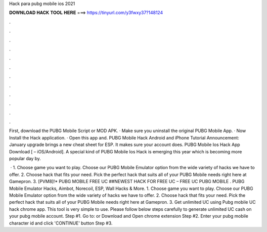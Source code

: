 Hack para pubg mobile ios 2021



𝐃𝐎𝐖𝐍𝐋𝐎𝐀𝐃 𝐇𝐀𝐂𝐊 𝐓𝐎𝐎𝐋 𝐇𝐄𝐑𝐄 ===> https://tinyurl.com/y3fwxy37?148124



.



.



.



.



.



.



.



.



.



.



.



.

First, download the PUBG Mobile Script or MOD APK. · Make sure you uninstall the original PUBG Mobile App. · Now Install the Hack application. · Open this app and. PUBG Mobile Hack Android and iPhone Tutorial Announcement: January upgrade brings a new cheat sheet for ESP. It makes sure your account does. PUBG Mobile Ios Hack App Download [ – iOS/Android]. A special kind of PUBG Mobile Ios Hack is emerging this year which is becoming more popular day by.

 · 1. Choose game you want to play. Choose our PUBG Mobile Emulator option from the wide variety of hacks we have to offer. 2. Choose hack that fits your need. Pick the perfect hack that suits all of your PUBG Mobile needs right here at Gamepron. 3. [PVM8]!* PUBG MOBILE FREE UC ##NEWEST HACK FOR FREE UC – FREE UC PUBG MOBILE . PUBG Mobile Emulator Hacks, Aimbot, Norecoil, ESP, Wall Hacks & More. 1. Choose game you want to play. Choose our PUBG Mobile Emulator option from the wide variety of hacks we have to offer. 2. Choose hack that fits your need. Pick the perfect hack that suits all of your PUBG Mobile needs right here at Gamepron. 3. Get unlimited UC using Pubg mobile UC hack chrome app. This tool is very simple to use. Please follow below steps carefully to generate unlimited UC cash on your pubg mobile account. Step #1. Go to:  or Download and Open chrome extension Step #2. Enter your pubg mobile character id and click 'CONTINUE' button Step #3.
